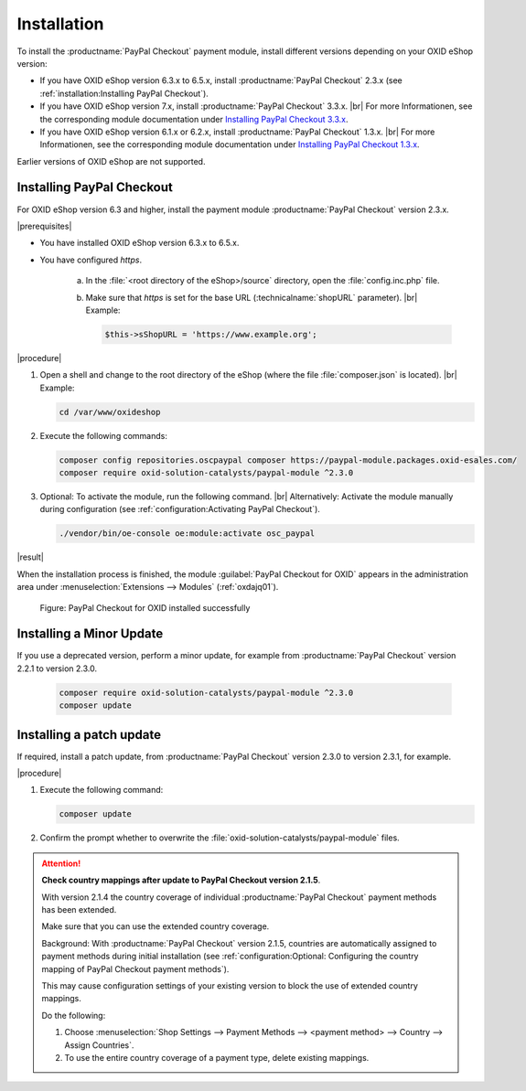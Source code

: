 Installation
============

To install the :productname:`PayPal Checkout` payment module, install different versions depending on your OXID eShop version:

* If you have OXID eShop version 6.3.x to 6.5.x, install :productname:`PayPal Checkout` 2.3.x (see :ref:`installation:Installing PayPal Checkout`).
* If you have OXID eShop version 7.x, install :productname:`PayPal Checkout` 3.3.x.
  |br|
  For more Informationen, see the corresponding module documentation under `Installing PayPal Checkout 3.3.x <https://docs.oxid-esales.com/modules/paypal-checkout/en/3.3/installation.html>`_.

* If you have OXID eShop version 6.1.x or 6.2.x, install :productname:`PayPal Checkout` 1.3.x.
  |br|
  For more Informationen, see the corresponding module documentation under `Installing PayPal Checkout 1.3.x <https://docs.oxid-esales.com/modules/paypal-checkout/en/1.3/installation.html>`_.


Earlier versions of OXID eShop are not supported.

Installing PayPal Checkout
--------------------------

For OXID eShop version 6.3 and higher, install the payment module :productname:`PayPal Checkout` version 2.3.x.

|prerequisites|

* You have installed OXID eShop version 6.3.x to 6.5.x.
* You have configured `https`.

   a. In the :file:`<root directory of the eShop>/source` directory, open the :file:`config.inc.php` file.
   b. Make sure that `https` is set for the base URL (:technicalname:`shopURL` parameter).
      |br|
      Example:

      .. code::

         $this->sShopURL = 'https://www.example.org';

|procedure|

1. Open a shell and change to the root directory of the eShop (where the file :file:`composer.json` is located).
   |br|
   Example:

   .. code:: bash

      cd /var/www/oxideshop

#. Execute the following commands:

   .. code:: bash

      composer config repositories.oscpaypal composer https://paypal-module.packages.oxid-esales.com/
      composer require oxid-solution-catalysts/paypal-module ^2.3.0

#. Optional: To activate the module, run the following command.
   |br|
   Alternatively: Activate the module manually during configuration (see :ref:`configuration:Activating PayPal Checkout`).

   .. code:: bash

      ./vendor/bin/oe-console oe:module:activate osc_paypal

|result|

When the installation process is finished, the module :guilabel:`PayPal Checkout for OXID` appears in the administration area under :menuselection:`Extensions --> Modules` (:ref:`oxdajq01`).

.. _oxdajq01:

.. figure:: /media/screenshots/oxdajq01.png
   :alt: PayPal Checkout for OXID installed successfully

   Figure: PayPal Checkout for OXID installed successfully

Installing a Minor Update
-------------------------

If you use a deprecated version, perform a minor update, for example from :productname:`PayPal Checkout` version 2.2.1 to version 2.3.0.

   .. code:: bash

      composer require oxid-solution-catalysts/paypal-module ^2.3.0
      composer update

Installing a patch update
-------------------------

If required, install a patch update, from :productname:`PayPal Checkout` version 2.3.0 to version 2.3.1, for example.


|procedure|

1. Execute the following command:

   .. code:: bash

      composer update

#. Confirm the prompt whether to overwrite the :file:`oxid-solution-catalysts/paypal-module` files.


.. attention::

   **Check country mappings after update to PayPal Checkout version 2.1.5**.

   With version 2.1.4 the country coverage of individual :productname:`PayPal Checkout` payment methods has been extended.

   Make sure that you can use the extended country coverage.

   Background: With :productname:`PayPal Checkout` version 2.1.5, countries are automatically assigned to payment methods during initial installation (see :ref:`configuration:Optional: Configuring the country mapping of PayPal Checkout payment methods`).

   This may cause configuration settings of your existing version to block the use of extended country mappings.

   Do the following:

   1. Choose :menuselection:`Shop Settings --> Payment Methods --> <payment method> --> Country --> Assign Countries`.
   #. To use the entire country coverage of a payment type, delete existing mappings.


.. Internal: oxdajq, status:

